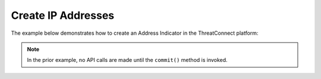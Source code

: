 Create IP Addresses
^^^^^^^^^^^^^^^^^^^

The example below demonstrates how to create an Address Indicator in the ThreatConnect platform:

.. code-block:: python
    :linenos:
    :emphasize-lines: 10-11,25-26

    ...

    tc = ThreatConnect(api_access_id, api_secret_key, api_default_org, api_base_url)

    # instantiate an Indicators container
    indicators = tc.indicators()

    owner = 'Example Community'

    # create a new Indicator in the given owner
    indicator = indicators.add('4.3.254.1', owner)
    # set the confidence rating for the Indicator
    indicator.set_confidence(75)
    # set the threat rating for the Indicator
    indicator.set_rating(2.5)

    # add a description attribute
    indicator.add_attribute('Description', 'Description Example')
    # add a tag
    indicator.add_tag('Example')
    # add a security label
    indicator.set_security_label('TLP Green')

    try:
        # create the Indicator
        indicator.commit()
    except RuntimeError as e:
        print('Error: {0}'.format(e))
        sys.exit(1)

.. note:: In the prior example, no API calls are made until the ``commit()`` method is invoked.
